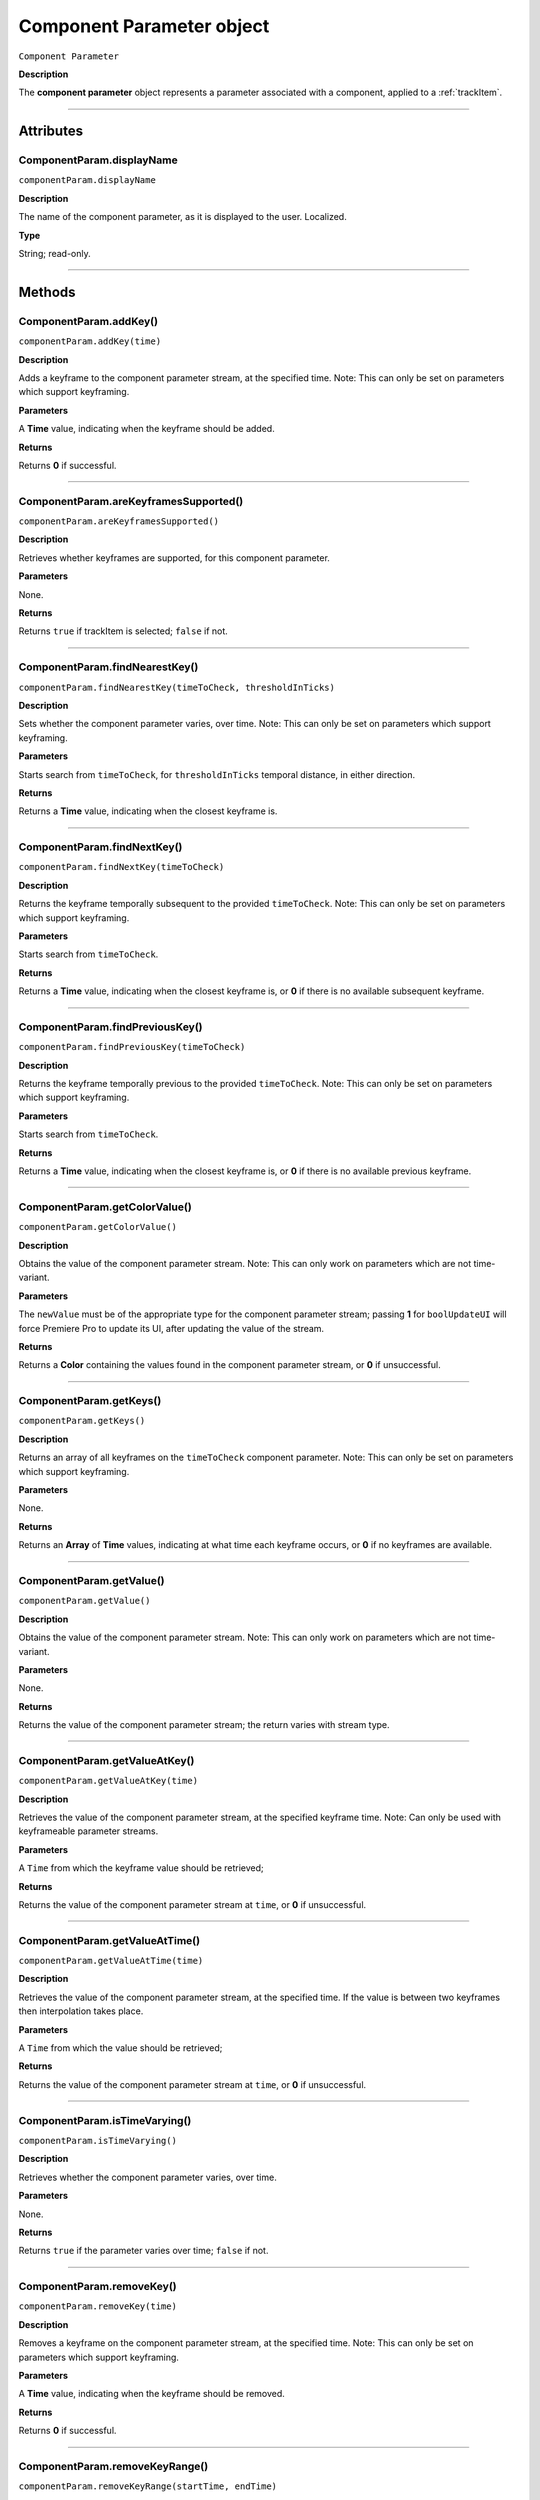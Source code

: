 .. highlight:: javascript

.. _componentParam:

Component Parameter object
==========================

``Component Parameter``

**Description**

The **component parameter** object represents a parameter associated with a component, applied to a :ref:`trackItem`.

----

==========
Attributes
==========

.. _componentParam.displayName:

ComponentParam.displayName
*********************************************

``componentParam.displayName``

**Description**

The name of the component parameter, as it is displayed to the user. Localized.

**Type**

String; read-only.

----

=======
Methods
=======

.. _componentParam.addKey:

ComponentParam.addKey()
*********************************************

``componentParam.addKey(time)``

**Description**

Adds a keyframe to the component parameter stream, at the specified time. Note: This can only be set on parameters which support keyframing.

**Parameters**

A **Time** value, indicating when the keyframe should be added.

**Returns**

Returns **0** if successful.

----

.. _componentParam.areKeyframesSupported:

ComponentParam.areKeyframesSupported()
*********************************************

``componentParam.areKeyframesSupported()``

**Description**

Retrieves whether keyframes are supported, for this component parameter.

**Parameters**

None.

**Returns**

Returns ``true`` if trackItem is selected; ``false`` if not.

----

.. _componentParam.findNearestKey:

ComponentParam.findNearestKey()
*********************************************

``componentParam.findNearestKey(timeToCheck, thresholdInTicks)``

**Description**

Sets whether the component parameter varies, over time. Note: This can only be set on parameters which support keyframing.

**Parameters**

Starts search from ``timeToCheck``, for ``thresholdInTicks`` temporal distance, in either direction.

**Returns**

Returns a **Time** value, indicating when the closest keyframe is.

----

.. _componentParam.findNextKey:

ComponentParam.findNextKey()
*********************************************

``componentParam.findNextKey(timeToCheck)``

**Description**

Returns the keyframe temporally subsequent to the provided ``timeToCheck``. Note: This can only be set on parameters which support keyframing.

**Parameters**

Starts search from ``timeToCheck``.

**Returns**

Returns a **Time** value, indicating when the closest keyframe is, or **0** if there is no available subsequent keyframe.

----

.. _componentParam.findPreviousKey:

ComponentParam.findPreviousKey()
*********************************************

``componentParam.findPreviousKey(timeToCheck)``

**Description**

Returns the keyframe temporally previous to the provided ``timeToCheck``. Note: This can only be set on parameters which support keyframing.

**Parameters**

Starts search from ``timeToCheck``.

**Returns**

Returns a **Time** value, indicating when the closest keyframe is, or **0** if there is no available previous keyframe.

----

.. _componentParam.getColorValue:

ComponentParam.getColorValue()
*********************************************

``componentParam.getColorValue()``

**Description**

Obtains the value of the component parameter stream. Note: This can only work on parameters which are not time-variant.

**Parameters**

The ``newValue`` must be of the appropriate type for the component parameter stream; passing **1** for ``boolUpdateUI`` will force Premiere Pro to update its UI, after updating the value of the stream.

**Returns**

Returns a **Color** containing the values found in the component parameter stream, or **0** if unsuccessful.

----

.. _componentParam.getKeys:

ComponentParam.getKeys()
*********************************************

``componentParam.getKeys()``

**Description**

Returns an array of all keyframes on the ``timeToCheck`` component parameter. Note: This can only be set on parameters which support keyframing.

**Parameters**

None.

**Returns**

Returns an **Array** of **Time** values, indicating at what time each keyframe occurs, or **0** if no keyframes are available.

----

.. _componentParam.getValue:

ComponentParam.getValue()
*********************************************

``componentParam.getValue()``

**Description**

Obtains the value of the component parameter stream. Note: This can only work on parameters which are not time-variant.

**Parameters**

None.

**Returns**

Returns the value of the component parameter stream; the return varies with stream type.

----

.. _componentParam.getValueAtKey:

ComponentParam.getValueAtKey()
*********************************************

``componentParam.getValueAtKey(time)``

**Description**

Retrieves the value of the component parameter stream, at the specified keyframe time. Note: Can only be used with keyframeable parameter streams.

**Parameters**

A ``Time`` from which the keyframe value should be retrieved;

**Returns**

Returns the value of the component parameter stream at ``time``, or **0** if unsuccessful.

----

.. _componentParam.getValueAtTime:

ComponentParam.getValueAtTime()
*********************************************

``componentParam.getValueAtTime(time)``

**Description**

Retrieves the value of the component parameter stream, at the specified time. If the value is between two keyframes then interpolation takes place.

**Parameters**

A ``Time`` from which the value should be retrieved;

**Returns**

Returns the value of the component parameter stream at ``time``, or **0** if unsuccessful.

----

.. _componentParam.isTimeVarying:

ComponentParam.isTimeVarying()
*********************************************

``componentParam.isTimeVarying()``

**Description**

Retrieves whether the component parameter varies, over time. 

**Parameters**

None.

**Returns**

Returns ``true`` if the parameter varies over time; ``false`` if not.

----

.. _componentParam.removeKey:

ComponentParam.removeKey()
*********************************************

``componentParam.removeKey(time)``

**Description**

Removes a keyframe on the component parameter stream, at the specified time. Note: This can only be set on parameters which support keyframing.

**Parameters**

A **Time** value, indicating when the keyframe should be removed.

**Returns**

Returns **0** if successful.

----

.. _componentParam.removeKeyRange:

ComponentParam.removeKeyRange()
*********************************************

``componentParam.removeKeyRange(startTime, endTime)``

**Description**

Removes all keyframes from the component parameter stream, between the specified times. Note: This can only be set on parameters which support keyframing.

**Parameters**

**Time** values, indicating at what times (inclusive) to begin and eng the removal of keyframes from the component parameter stream.

**Returns**

Returns **0** if successful.

----

.. _componentParam.setColorValue:

ComponentParam.setColorValue()
*********************************************

``componentParam.setColorValue(intAlpha, intRed, intGreen, intBlue, boolUpdateUI)``

**Description**

Sets the values within a component parameter stream, representing a Color.

**Parameters**

Integers representing the alpha, red, green and blue values to be used in the component parameter stream; ``boolUpdateUI`` will force Premiere Pro to update its UI, after updating the value of the stream.

**Returns**

Returns **0** if successful.

----

.. _componentParam.setInterpolationTypeAtKey:

ComponentParam.setInterpolationTypeAtKey()
*********************************************

``componentParam.setInterpolationTypeAtKey(time, interpretationType)``

**Description**

Specifies the interpolation typ to be assigned to the keyframe, at the specified time. Note: Can only be used with keyframeable parameter streams.

**Parameters**

A ``Time`` at which the interpretation type should be set (and which must correspond to an extant keyframe), and an ``interpretationType`` being set.

+----------------------------+---------------------------------------------------+
| ``Time``                   | **Time** of keyframe to modify.                   |
+----------------------------+---------------------------------------------------+
| ``interpretationType``     | Must be one of the following:                     |
|                            |    - 0 kfInterpMode_Linear                        |
|                            |    - 1 kfInterpMode_EaseIn_Obsolete               |
|                            |    - 2 kfInterpMode_EaseOut_Obsolete              |
|                            |    - 3 kfInterpMode_EaseInEaseOut_Obsolete        |
|                            |    - 4 kfInterpMode_Hold                          |
|                            |    - 5 kfInterpMode_Bezier                        |
|                            |    - 6 kfInterpMode_Time                          |
|                            |    - 7 kfInterpMode_TimeTransitionStart           |
|                            |    - 8 kfInterpMode_TimeTransitionEnd             |
+----------------------------+---------------------------------------------------+

**Returns**

Returns **0** if successful.

----

.. _componentParam.setTimeVarying:

ComponentParam.setTimeVarying()
*********************************************

``componentParam.setTimeVarying(boolVary)``

**Description**

Sets whether the component parameter varies, over time. Note: This can only be set on parameters which support keyframing.

**Parameters**

If ``boolVary`` is **true**, component parameter will vary over time; if **false**, it won't.

**Returns**

Returns **0** if successful.

----

.. _componentParam.setValue:

ComponentParam.setValue()
*********************************************

``componentParam.setValue(newValue, boolUpdateUI)``

**Description**

Obtains the value of the component parameter stream. Note: This can only work on parameters which are not time-variant.

**Parameters**

The ``newValue`` must be of the appropriate type for the component parameter stream; passing **1** for ``boolUpdateUI`` will force Premiere Pro to update its UI, after updating the value of the stream.

**Returns**

Returns **0** if successful.

----

.. _componentParam.setValueAtKey:

ComponentParam.setValueAtKey()
*********************************************

``componentParam.setValueAtKey(time, newValue, boolUpdateUI)``

**Description**

Sets the value of the component parameter stream, at the specified keyframe time. Note: Can only be used with keyframeable parameter streams.

**Parameters**

A ``Time`` at which the keyframe value should be set, and a ``newValue`` representing the value to be stored at the keyframe time; ``boolUpdateUI`` will force Premiere Pro to update its UI, after updating the value of the stream..

**Returns**

Returns **0** if successful.
